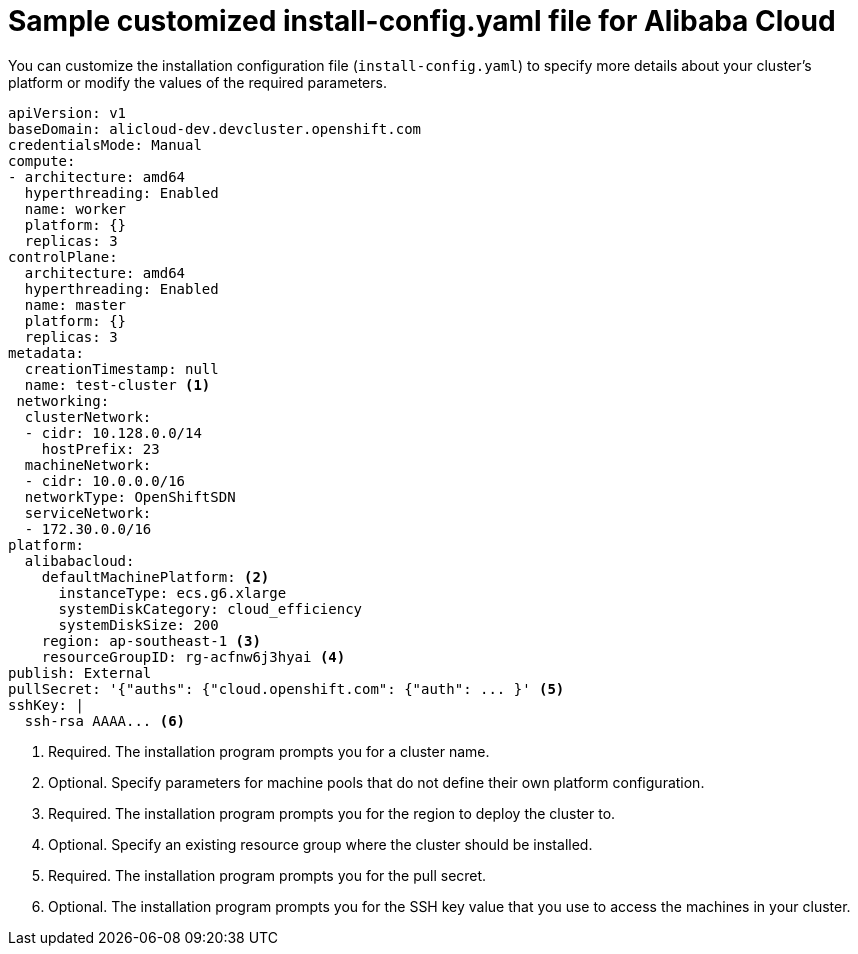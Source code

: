 // Module included in the following assemblies:
//
// * installing/installing_alibaba/installing-alibaba-customizations.adoc

:_content-type: REFERENCE
[id="installation-alibaba-config-yaml_{context}"]
= Sample customized install-config.yaml file for Alibaba Cloud

You can customize the installation configuration file (`install-config.yaml`) to specify more details about
your cluster's platform or modify the values of the required
parameters.

[source,yaml]
----
apiVersion: v1
baseDomain: alicloud-dev.devcluster.openshift.com
credentialsMode: Manual
compute:
- architecture: amd64
  hyperthreading: Enabled
  name: worker
  platform: {}
  replicas: 3
controlPlane:
  architecture: amd64
  hyperthreading: Enabled
  name: master
  platform: {}
  replicas: 3
metadata:
  creationTimestamp: null
  name: test-cluster <1>
 networking:
  clusterNetwork:
  - cidr: 10.128.0.0/14
    hostPrefix: 23
  machineNetwork:
  - cidr: 10.0.0.0/16
  networkType: OpenShiftSDN
  serviceNetwork:
  - 172.30.0.0/16
platform:
  alibabacloud:
    defaultMachinePlatform: <2>
      instanceType: ecs.g6.xlarge
      systemDiskCategory: cloud_efficiency
      systemDiskSize: 200
    region: ap-southeast-1 <3>
    resourceGroupID: rg-acfnw6j3hyai <4>
publish: External
pullSecret: '{"auths": {"cloud.openshift.com": {"auth": ... }' <5>
sshKey: |
  ssh-rsa AAAA... <6>
----
<1> Required. The installation program prompts you for a cluster name.
<2> Optional. Specify parameters for machine pools that do not define their own platform configuration.
<3> Required. The installation program prompts you for the region to deploy the cluster to.
<4> Optional. Specify an existing resource group where the cluster should be installed.
<5> Required. The installation program prompts you for the pull secret.
<6> Optional. The installation program prompts you for the SSH key value that you use to access the machines in your cluster.
